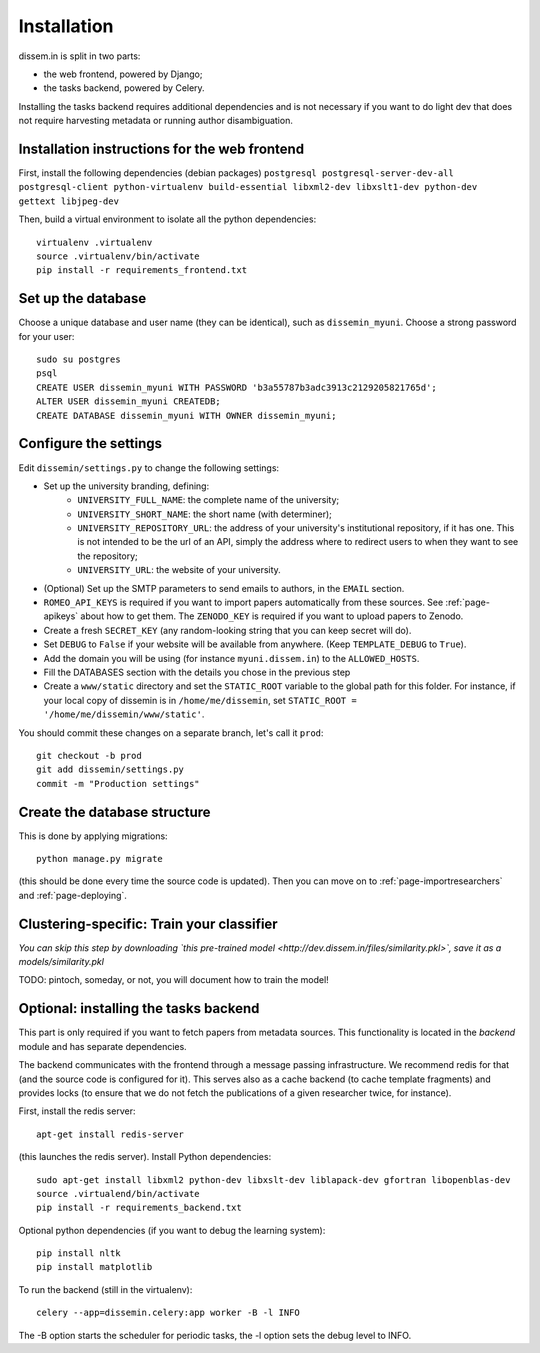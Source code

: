 .. _page-install:

Installation
============

dissem.in is split in two parts:

* the web frontend, powered by Django;
* the tasks backend, powered by Celery.

Installing the tasks backend requires additional dependencies and is not
necessary if you want to do light dev that does not require harvesting
metadata or running author disambiguation.

Installation instructions for the web frontend
----------------------------------------------

First, install the following dependencies (debian packages)
``postgresql postgresql-server-dev-all postgresql-client python-virtualenv build-essential libxml2-dev libxslt1-dev python-dev gettext libjpeg-dev``

Then, build a virtual environment to isolate all the python
dependencies::

   virtualenv .virtualenv
   source .virtualenv/bin/activate
   pip install -r requirements_frontend.txt

Set up the database
-------------------

Choose a unique database and user name (they can be identical), such as
``dissemin_myuni``. Choose a strong password for your user::

   sudo su postgres
   psql
   CREATE USER dissemin_myuni WITH PASSWORD 'b3a55787b3adc3913c2129205821765d';
   ALTER USER dissemin_myuni CREATEDB;
   CREATE DATABASE dissemin_myuni WITH OWNER dissemin_myuni;

Configure the settings
----------------------

Edit ``dissemin/settings.py`` to change the following settings:

- Set up the university branding, defining:
    - ``UNIVERSITY_FULL_NAME``: the complete name of the university;
    - ``UNIVERSITY_SHORT_NAME``: the short name (with determiner);
    - ``UNIVERSITY_REPOSITORY_URL``: the address of your university's
      institutional repository, if it has one. This is not intended to
      be the url of an API, simply the address where to redirect users
      to when they want to see the repository;
    - ``UNIVERSITY_URL``: the website of your university.

- (Optional) Set up the SMTP parameters to send emails to authors, in
  the ``EMAIL`` section.

- ``ROMEO_API_KEYS`` is required if you want to
  import papers automatically from these sources. See :ref:`page-apikeys`
  about how to get them. The ``ZENODO_KEY`` is required
  if you want to upload papers to Zenodo.

- Create a fresh ``SECRET_KEY`` (any random-looking string that you can keep secret will
  do).

- Set ``DEBUG`` to ``False`` if your website will be available from anywhere. (Keep ``TEMPLATE_DEBUG``
  to ``True``).

- Add the domain you will be using (for instance ``myuni.dissem.in``) to the ``ALLOWED_HOSTS``.

- Fill the DATABASES section with the details you chose in the
  previous step

- Create a ``www/static`` directory and set the ``STATIC_ROOT``
  variable to the global path for this folder. For instance, if your
  local copy of dissemin is in ``/home/me/dissemin``, set ``STATIC_ROOT = '/home/me/dissemin/www/static'``.


You should commit these changes on a separate branch, let's call it
``prod``::

   git checkout -b prod
   git add dissemin/settings.py
   commit -m "Production settings"

Create the database structure
-----------------------------

This is done by applying migrations::

   python manage.py migrate

(this should be done every time the source code is updated).
Then you can move on to :ref:`page-importresearchers`
and :ref:`page-deploying`.

Clustering-specific: Train your classifier
------------------------------------------

*You can skip this step by downloading `this pre-trained model <http://dev.dissem.in/files/similarity.pkl>`, save it as a models/similarity.pkl*

TODO: pintoch, someday, or not, you will document how to train the model!

Optional: installing the tasks backend
--------------------------------------

This part is only required if you want to fetch papers from metadata sources.
This functionality is located in the `backend` module and has separate
dependencies.

The backend communicates with the frontend through a message passing
infrastructure. We recommend redis for that (and the source code is
configured for it). This serves also as a cache backend (to cache template
fragments) and provides locks (to ensure that we do not fetch the publications
of a given researcher twice, for instance).

First, install the redis server::

   apt-get install redis-server

(this launches the redis server). Install Python dependencies::

   sudo apt-get install libxml2 python-dev libxslt-dev liblapack-dev gfortran libopenblas-dev
   source .virtualend/bin/activate
   pip install -r requirements_backend.txt

Optional python dependencies (if you want to debug the learning system)::

   pip install nltk
   pip install matplotlib

To run the backend (still in the virtualenv)::

   celery --app=dissemin.celery:app worker -B -l INFO

The -B option starts the scheduler for periodic tasks, the -l option sets the debug level
to INFO.


